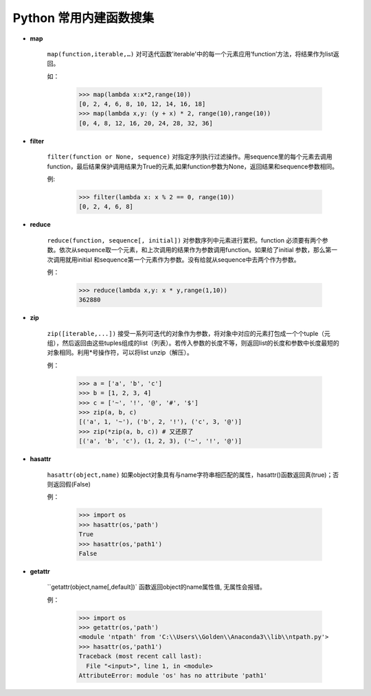 Python 常用内建函数搜集
-----------------

* **map**

    ``map(function,iterable,…)`` 对可迭代函数'iterable'中的每一个元素应用‘function’方法，将结果作为list返回。

    如：

        >>> map(lambda x:x*2,range(10))
        [0, 2, 4, 6, 8, 10, 12, 14, 16, 18]
        >>> map(lambda x,y: (y + x) * 2, range(10),range(10))
        [0, 4, 8, 12, 16, 20, 24, 28, 32, 36]

* **filter**

    ``filter(function or None, sequence)`` 对指定序列执行过滤操作。用sequence里的每个元素去调用function，最后结果保护调用结果为True的元素,如果function参数为None，返回结果和sequence参数相同。

    例:

        >>> filter(lambda x: x % 2 == 0, range(10))
        [0, 2, 4, 6, 8]

* **reduce**

    ``reduce(function, sequence[, initial])`` 对参数序列中元素进行累积。function 必须要有两个参数。依次从sequence取一个元素，和上次调用的结果作为参数调用function。如果给了initial 参数，那么第一次调用就用initial 和sequence第一个元素作为参数。没有给就从sequence中去两个作为参数。

    例：

        >>> reduce(lambda x,y: x * y,range(1,10))
        362880

* **zip**

    ``zip([iterable,...])`` 接受一系列可迭代的对象作为参数，将对象中对应的元素打包成一个个tuple（元组），然后返回由这些tuples组成的list（列表）。若传入参数的长度不等，则返回list的长度和参数中长度最短的对象相同。利用*号操作符，可以将list unzip（解压）。

    例：

        >>> a = ['a', 'b', 'c']
        >>> b = [1, 2, 3, 4]
        >>> c = ['~', '!', '@', '#', '$']
        >>> zip(a, b, c)
        [('a', 1, '~'), ('b', 2, '!'), ('c', 3, '@')]
        >>> zip(*zip(a, b, c)) # 又还原了
        [('a', 'b', 'c'), (1, 2, 3), ('~', '!', '@')]

* **hasattr**

    ``hasattr(object,name)`` 如果object对象具有与name字符串相匹配的属性，hasattr()函数返回真(true)；否则返回假(False)

    例：

        >>> import os
        >>> hasattr(os,'path')
        True
        >>> hasattr(os,'path1')
        False


* **getattr**

    ``getattr(object,name[,default])` 函数返回object的name属性值, 无属性会报错。

    例：

        >>> import os
        >>> getattr(os,'path')
        <module 'ntpath' from 'C:\\Users\\Golden\\Anaconda3\\lib\\ntpath.py'>
        >>> hasattr(os,'path1')
        Traceback (most recent call last):
          File "<input>", line 1, in <module>
        AttributeError: module 'os' has no attribute 'path1'
